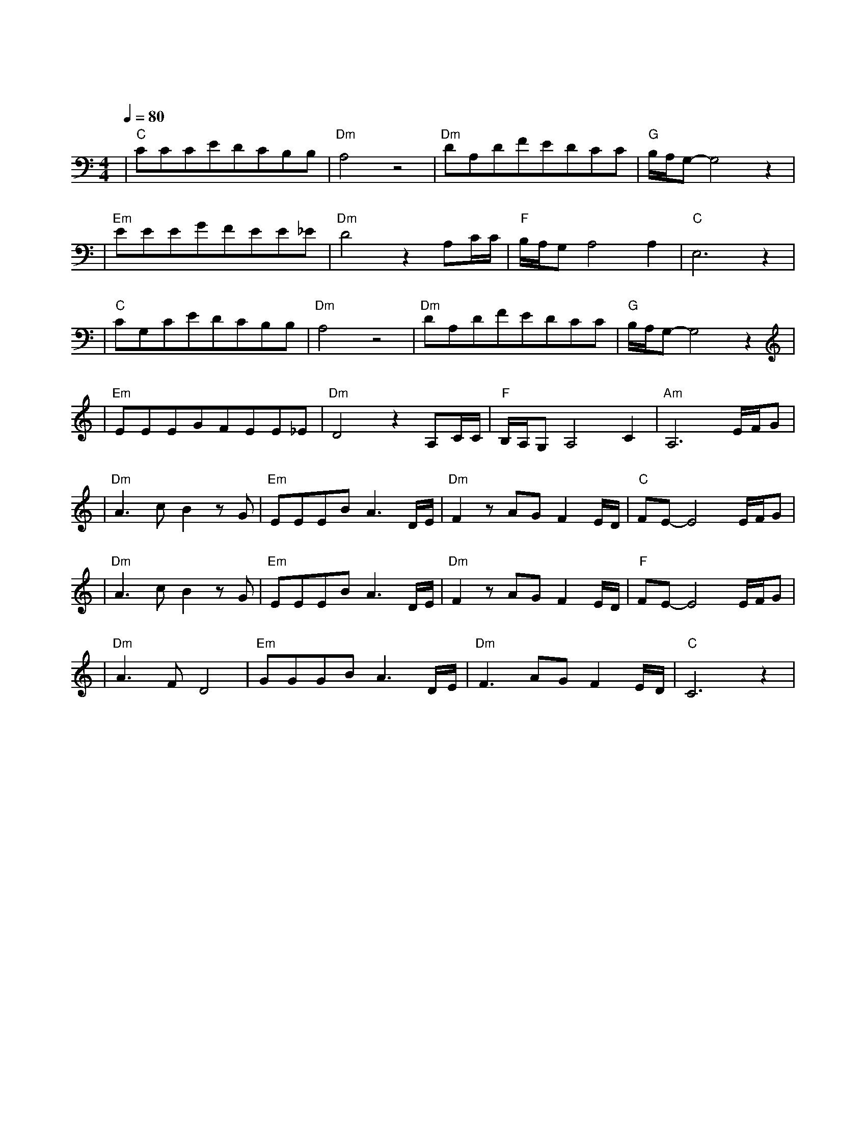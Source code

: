 X:1
T:旅行
M:4/4
L:1/8
V:1
Q:1/4=80
K:C
|"C"CCCEDCB,B,|"Dm"A,4z4|"Dm"DA,DFEDCC|"G"B,/2A,/2G,-G,4z2|
w: 阵 阵 晚 风 吹 动 着 松|涛|吹 响 这 风 铃 声 如 天|籁|
|"Em"EEEGFEE_E|"Dm"D4z2A,C/2C/2|"F"B,/2A,/2G,A,4A,2|"C"E,6z2|
w: 站 在 这 城 市 的 寂 静|处 让 一 切|喧 嚣 走|远|
|"C"CG,CEDCB,B,|"Dm"A,4z4|"Dm"DA,DFEDCC|"G"B,/2A,/2G,-G,4z2|
w: 只 有 青 山 藏 在 白 云|间|蝴 蝶 自 由 穿 行 在 清|涧|
|"Em"EEEGFEE_E|"Dm"D4z2A,C/2C/2|"F"B,/2A,/2G,A,4C2|"Am"A,6E/2F/2G|
w: 看 那 晚 霞 盛 开 在 天|边 有 一 群|向 西 归|鸟 谁 画 出|
|"Dm"A3cB2zG|"Em"EEEBA3D/2E/2|"Dm"F2zAGF2E/2D/2|"C"FE-E4E/2F/2G|
w: 这 天 地 又|画 下 我 和 你 让 我|们 的 世 界 绚 丽|多 彩 谁 让 我|
|"Dm"A3cB2zG|"Em"EEEBA3D/2E/2|"Dm"F2zAGF2E/2D/2|"F"FE-E4E/2F/2G|
w: 们 哭 泣 又|给 我 们 惊 喜 让 我|们 就 这 样 相 爱|相 遇 总 是 要|
|"Dm"A3FD4|"Em"GGGBA3D/2E/2|"Dm"F3AGF2E/2D/2|"C"C6z2|
w: 说 再 见|相 聚 又 分 离 总 是|走 在 漫 长 的 路|上|